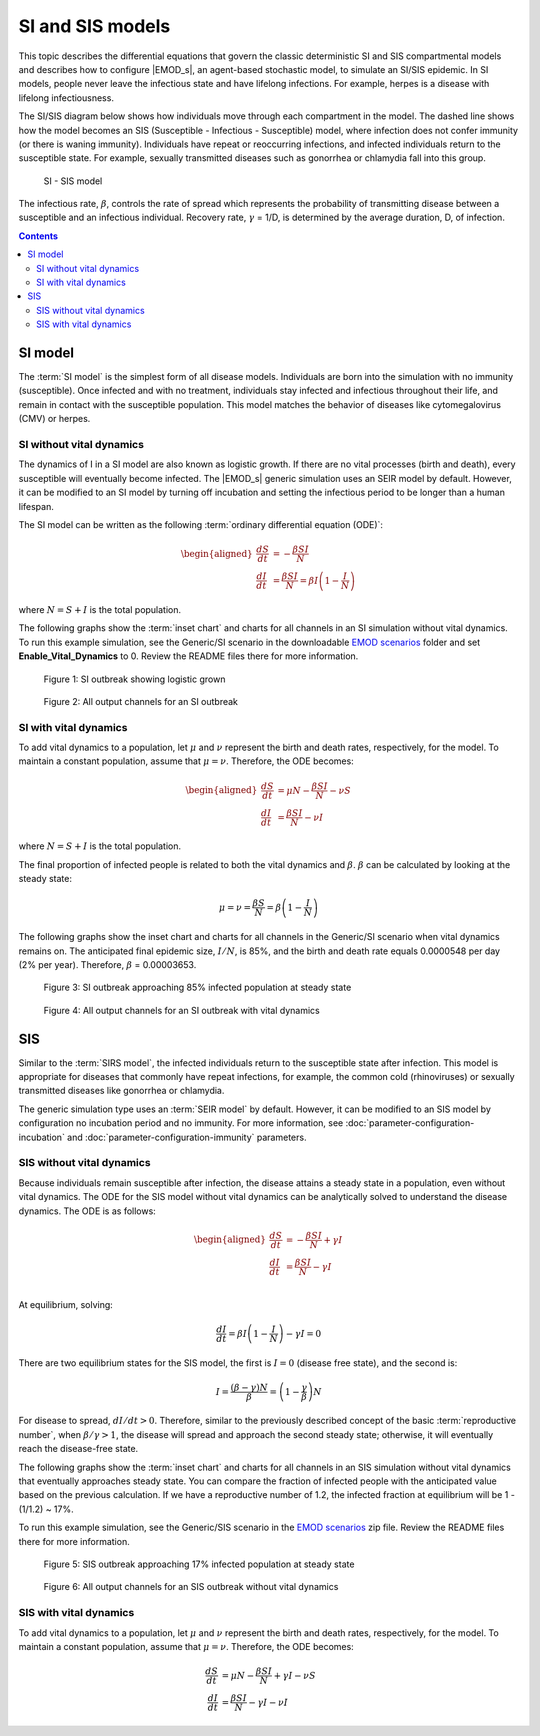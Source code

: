 =================
SI and SIS models
=================

This topic describes the differential equations that govern the classic deterministic SI and SIS
compartmental models and describes how to configure |EMOD_s|, an agent-based stochastic model, to
simulate an SI/SIS epidemic. In SI models, people never leave the infectious state and have
lifelong infections. For example, herpes is a disease with lifelong infectiousness.

The SI/SIS diagram below shows how individuals move through each compartment in the model. The dashed line
shows how the model becomes an SIS (Susceptible - Infectious - Susceptible) model, where infection
does not confer immunity (or there is waning immunity). Individuals have repeat or reoccurring
infections, and infected individuals return to the susceptible state. For example, sexually
transmitted diseases such as gonorrhea or chlamydia fall into this group.

.. figure:: images/general/SI-SIS.png

  SI - SIS model

The infectious rate, :math:`\beta`, controls the rate of spread which represents the probability of
transmitting disease between a susceptible and an infectious individual. Recovery rate,
:math:`\gamma` = 1/D, is determined by the average duration, D, of infection.


.. contents:: Contents
   :local:

SI model
========

The :term:`SI model` is the simplest form of all disease models. Individuals are born
into the simulation with no immunity (susceptible). Once infected and with no treatment, individuals
stay infected and infectious throughout their life, and remain in contact with the susceptible
population. This model matches the behavior of diseases like cytomegalovirus (CMV) or herpes.

SI without vital dynamics
-------------------------

The dynamics of I in a SI model are also known as logistic growth. If there are no vital processes
(birth and death), every susceptible will eventually become infected. The |EMOD_s| generic
simulation uses an SEIR model by default. However, it can be modified to an SI model by turning off
incubation and setting the infectious period to be longer than a human lifespan.

The SI model can be written as the following :term:`ordinary differential equation (ODE)`:

.. math::

        \begin{aligned}
        \frac{dS}{dt} & = -\frac{\beta SI}{N}\\
        \frac{dI}{dt} & = \frac{\beta SI}{N} = \beta I \left(1-\frac{I}{N}\right)
        \end{aligned}

where :math:`N = S + I` is the total population.

The following graphs show the :term:`inset chart` and charts for all channels in an SI simulation
without vital dynamics. To run this example simulation, see the Generic/SI scenario in the
downloadable `EMOD scenarios`_ folder and set **Enable_Vital_Dynamics** to 0. Review the README files there
for more information.

.. figure:: images/general/SI_InsetChart_vitaloff.png
   :scale: 40%

   Figure 1: SI outbreak showing logistic grown

.. figure:: images/general/SI_AllCharts_vitaloff.png
   :scale: 60%

   Figure 2: All output channels for an SI outbreak


SI with vital dynamics
----------------------

To add vital dynamics to a population, let :math:`\mu` and :math:`\nu` represent the birth and death
rates, respectively, for the model. To maintain a constant population, assume that :math:`\mu =
\nu`. Therefore, the ODE becomes:

.. math::

        \begin{aligned}
        \frac{dS}{dt} & = \mu N - \frac{\beta SI}{N} - \nu S\\
        \frac{dI}{dt} & = \frac{\beta SI}{N} - \nu I
        \end{aligned}

where :math:`N = S + I` is the total population.

The final proportion of infected people is related to both the vital dynamics and :math:`\beta`.
:math:`\beta` can be calculated by looking at the steady state:

.. math::

        \mu = \nu = \frac{\beta S}{N} = \beta \left(1 - \frac{I}{N}\right)


The following graphs show the inset chart and charts for all channels in the Generic/SI scenario when
vital dynamics remains on. The anticipated final epidemic size, :math:`I/N`, is 85%, and the birth
and death rate equals 0.0000548 per day (2% per year). Therefore, :math:`\beta` = 0.00003653.

.. figure:: images/general/SI_InsetChart_default.png
   :scale: 40%

   Figure 3: SI outbreak approaching 85% infected population at steady state

.. figure:: images/general/SI_AllCharts_default.png
   :scale: 60%

   Figure 4: All output channels for an SI outbreak with vital dynamics


SIS
===

Similar to the :term:`SIRS model`, the infected individuals return to the susceptible state after
infection. This model is appropriate for diseases that commonly have repeat infections, for example,
the common cold (rhinoviruses) or sexually transmitted diseases like gonorrhea or chlamydia.

The generic simulation type uses an :term:`SEIR model` by default. However, it can be modified
to an SIS model by configuration no incubation period and no immunity. For more
information, see :doc:`parameter-configuration-incubation` and :doc:`parameter-configuration-immunity` parameters.


SIS without vital dynamics
--------------------------

Because individuals remain susceptible after infection, the disease attains a steady state in a
population, even without vital dynamics. The ODE for the SIS model without vital dynamics can be
analytically solved to understand the disease dynamics. The ODE is as follows:

.. math::

        \begin{aligned}
        \frac{dS}{dt} & = -\frac{\beta SI}{N} + \gamma I\\
        \frac{dI}{dt} & = \frac{\beta SI}{N}  - \gamma I\\
        \end{aligned}


At equilibrium, solving:

.. math::

        \frac{dI}{dt} = \beta I \left(1-\frac{I}{N}\right) - \gamma I = 0


There are two equilibrium states for the SIS model, the first is :math:`I = 0` (disease free state),
and the second is:

.. math::

        I = \frac{(\beta - \gamma)N}{\beta} = \left(1-\frac{\gamma}{\beta}\right)N


For disease to spread, :math:`dI/dt > 0`. Therefore, similar to the previously described concept of
the basic :term:`reproductive number`, when :math:`\beta/\gamma > 1`, the disease will spread and
approach the second steady state; otherwise, it will eventually reach the disease-free state.

The following graphs show the :term:`inset chart` and charts for all channels in an SIS simulation
without vital dynamics that eventually approaches steady state. You can compare the fraction of
infected people with the anticipated value based on the previous calculation. If we have a
reproductive number of 1.2, the infected fraction at equilibrium will be 1 - (1/1.2) ~ 17%.

To run this example simulation, see the Generic/SIS scenario in the `EMOD scenarios`_ zip file.
Review the README files there for more information.

.. figure:: images/general/SIS_InsetChart_default.png
   :scale: 40%

   Figure 5: SIS outbreak approaching 17% infected population at steady state

.. figure:: images/general/SIS_AllCharts_default.png
   :scale: 60%

   Figure 6: All output channels for an SIS outbreak without vital dynamics



SIS with vital dynamics
-----------------------

To add vital dynamics to a population, let :math:`\mu` and :math:`\nu` represent the birth and death
rates, respectively, for the model. To maintain a constant population, assume that :math:`\mu =
\nu`. Therefore, the ODE becomes:

.. math::

    \frac{dS}{dt} & = \mu N -\frac{\beta S I}{N} + \gamma I - \nu S\\
    \frac{dI}{dt} & = \frac{\beta S I}{N} - \gamma I - \nu I

.. _EMOD scenarios: https://github.com/InstituteforDiseaseModeling/docs-emod-scenarios/releases
